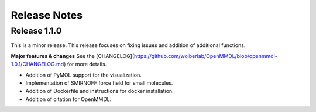 Release Notes
====================

Release 1.1.0
------------------------------

This is a minor release.
This release focuses on fixing issues and addition of additional functions.

**Major features & changes**
See the [CHANGELOG](https://github.com/wolberlab/OpenMMDL/blob/openmmdl-1.0.1/CHANGELOG.md) for more details.

* Addition of PyMOL support for the visualization.
* Implementation of SMIRNOFF force field for small molecules.
* Addition of Dockerfile and instructions for docker installation.
* Addition of citation for OpenMMDL.
